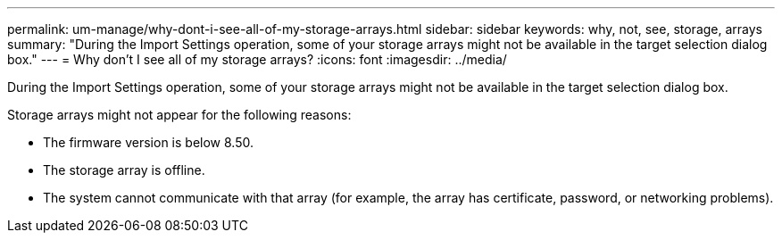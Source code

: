 ---
permalink: um-manage/why-dont-i-see-all-of-my-storage-arrays.html
sidebar: sidebar
keywords: why, not, see, storage, arrays
summary: "During the Import Settings operation, some of your storage arrays might not be available in the target selection dialog box."
---
= Why don't I see all of my storage arrays?
:icons: font
:imagesdir: ../media/

[.lead]
During the Import Settings operation, some of your storage arrays might not be available in the target selection dialog box.

Storage arrays might not appear for the following reasons:

* The firmware version is below 8.50.
* The storage array is offline.
* The system cannot communicate with that array (for example, the array has certificate, password, or networking problems).
